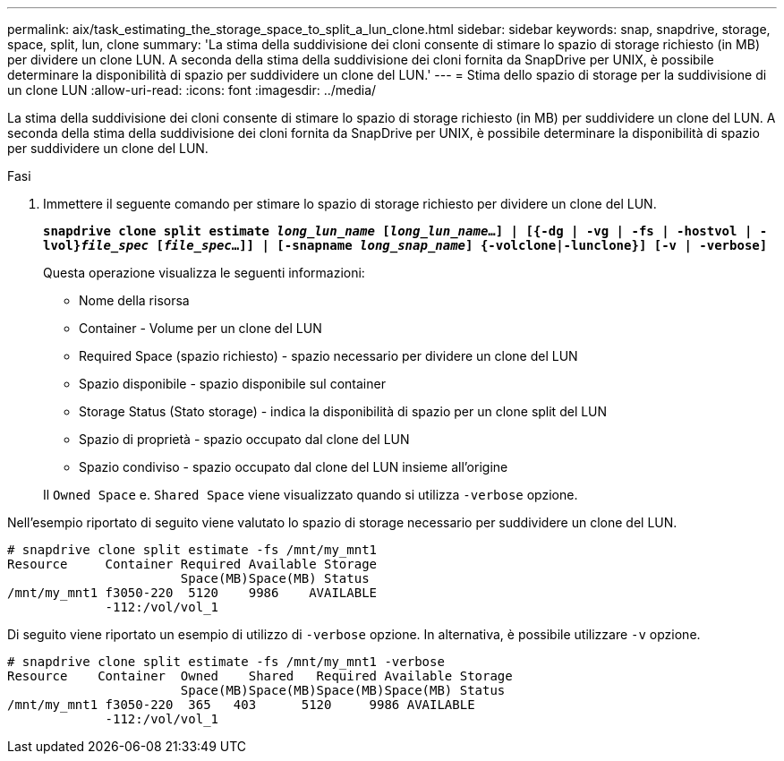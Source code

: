 ---
permalink: aix/task_estimating_the_storage_space_to_split_a_lun_clone.html 
sidebar: sidebar 
keywords: snap, snapdrive, storage, space, split, lun, clone 
summary: 'La stima della suddivisione dei cloni consente di stimare lo spazio di storage richiesto (in MB) per dividere un clone LUN. A seconda della stima della suddivisione dei cloni fornita da SnapDrive per UNIX, è possibile determinare la disponibilità di spazio per suddividere un clone del LUN.' 
---
= Stima dello spazio di storage per la suddivisione di un clone LUN
:allow-uri-read: 
:icons: font
:imagesdir: ../media/


[role="lead"]
La stima della suddivisione dei cloni consente di stimare lo spazio di storage richiesto (in MB) per suddividere un clone del LUN. A seconda della stima della suddivisione dei cloni fornita da SnapDrive per UNIX, è possibile determinare la disponibilità di spazio per suddividere un clone del LUN.

.Fasi
. Immettere il seguente comando per stimare lo spazio di storage richiesto per dividere un clone del LUN.
+
`*snapdrive clone split estimate [-lun]_long_lun_name_ [_long_lun_name_...] | [{-dg | -vg | -fs | -hostvol | -lvol}__file_spec__ [_file_spec_...]] | [-snapname _long_snap_name_] {-volclone|-lunclone}] [-v | -verbose]*`

+
Questa operazione visualizza le seguenti informazioni:

+
** Nome della risorsa
** Container - Volume per un clone del LUN
** Required Space (spazio richiesto) - spazio necessario per dividere un clone del LUN
** Spazio disponibile - spazio disponibile sul container
** Storage Status (Stato storage) - indica la disponibilità di spazio per un clone split del LUN
** Spazio di proprietà - spazio occupato dal clone del LUN
** Spazio condiviso - spazio occupato dal clone del LUN insieme all'origine


+
Il `Owned Space` e. `Shared Space` viene visualizzato quando si utilizza `-verbose` opzione.



Nell'esempio riportato di seguito viene valutato lo spazio di storage necessario per suddividere un clone del LUN.

[listing]
----
# snapdrive clone split estimate -fs /mnt/my_mnt1
Resource     Container Required Available Storage
                       Space(MB)Space(MB) Status
/mnt/my_mnt1 f3050-220  5120    9986    AVAILABLE
             -112:/vol/vol_1
----
Di seguito viene riportato un esempio di utilizzo di `-verbose` opzione. In alternativa, è possibile utilizzare `-v` opzione.

[listing]
----
# snapdrive clone split estimate -fs /mnt/my_mnt1 -verbose
Resource    Container  Owned    Shared   Required Available Storage
                       Space(MB)Space(MB)Space(MB)Space(MB) Status
/mnt/my_mnt1 f3050-220  365   403      5120     9986 AVAILABLE
             -112:/vol/vol_1
----